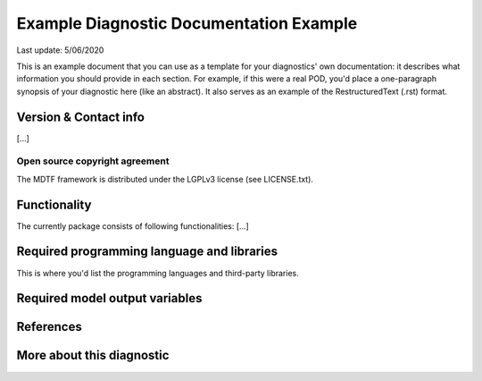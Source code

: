 .. This is an example of a comment in RestructuredText format. 

.. Underline with '='s to set top-level heading.

Example Diagnostic Documentation Example
========================================
Last update: 5/06/2020

This is an example document that you can use as a template for your diagnostics'
own documentation: it describes what information you should provide in each section. 
For example, if this were a real POD, you'd place a one-paragraph synopsis of 
your diagnostic here (like an abstract). It also serves as an example of the
RestructuredText (.rst) format.

.. Underline with '-'s to make a second-level heading.

Version & Contact info
----------------------

[...]

Open source copyright agreement
^^^^^^^^^^^^^^^^^^^^^^^^^^^^^^^

The MDTF framework is distributed under the LGPLv3 license (see LICENSE.txt). 

Functionality
-------------

The currently package consists of following functionalities: [...]


Required programming language and libraries
-------------------------------------------

This is where you'd list the programming languages and third-party libraries.

Required model output variables
-------------------------------


References
----------


More about this diagnostic
--------------------------

.. (comment): These are hacks to get superscript exponents in body text.

.. |^2| replace:: \ :sup:`2`\ 
.. |^3| replace:: \ :sup:`3`\ 
.. |^-1| replace:: \ :sup:`-1`\ 
.. |^-2| replace:: \ :sup:`-2`\ 
.. |^-3| replace:: \ :sup:`-3`\ 